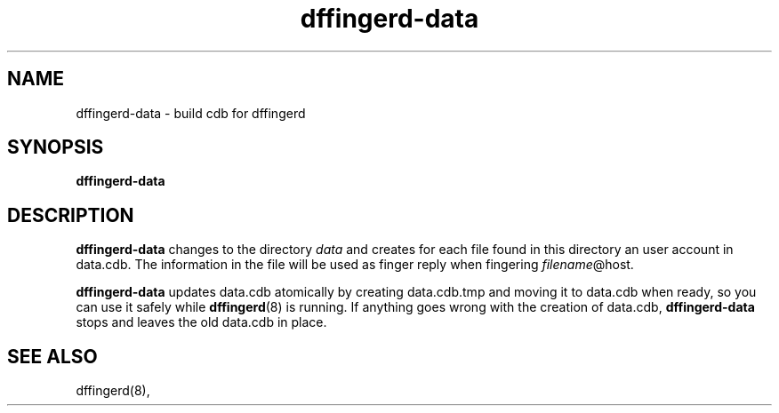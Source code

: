 .TH dffingerd-data 8
.SH NAME
dffingerd-data \- build cdb for dffingerd
.SH SYNOPSIS
.B dffingerd-data
.SH DESCRIPTION
.B dffingerd-data
changes to the directory 
.I data
and creates for each file found in this directory an 
user account in data.cdb. The information in the file will 
be used as finger reply when fingering 
.IR filename @host.
.P
.B dffingerd-data
updates data.cdb atomically by creating data.cdb.tmp and 
moving it to data.cdb when ready, so you can use it safely while 
.BR dffingerd (8)
is running. If anything goes wrong with the creation 
of data.cdb,
.B dffingerd-data
stops and leaves the old data.cdb in place. 
.SH SEE ALSO
dffingerd(8),
